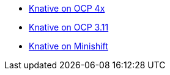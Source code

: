 * xref::knative-ocp-4x.adoc[Knative on OCP 4x]
* xref::native-ocp-311.adoc[Knative on OCP 3.11]
* xref::knative-minishift.adoc[Knative on Minishift]
